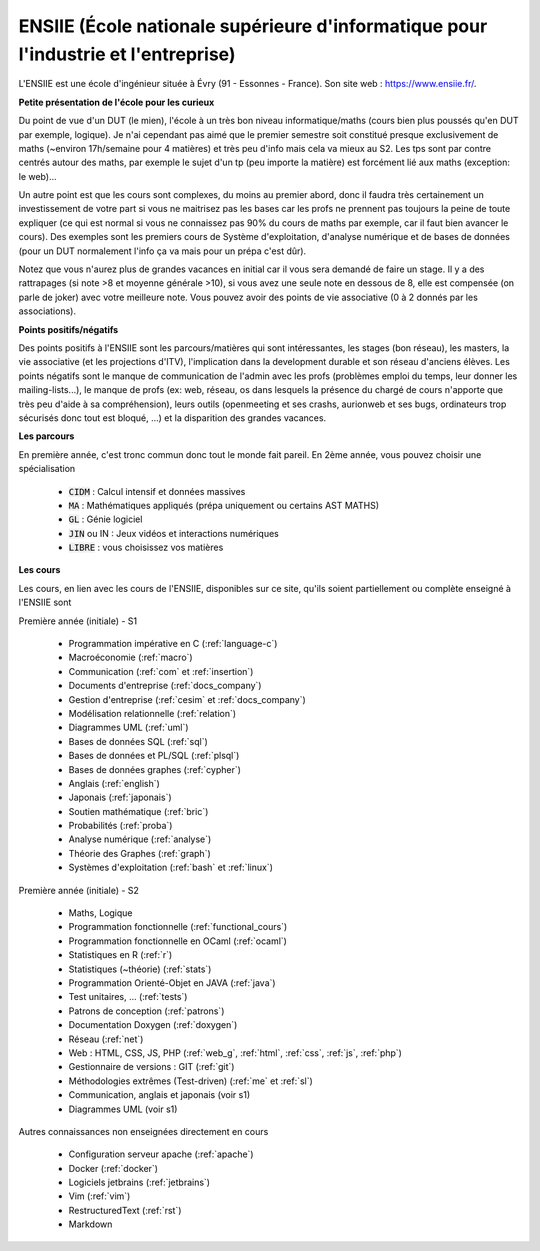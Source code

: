 .. _ensiie:

================================================================================================
ENSIIE (École nationale supérieure d'informatique pour l'industrie et l'entreprise)
================================================================================================

L'ENSIIE est une école d'ingénieur située à Évry (91 - Essonnes - France).
Son site web : https://www.ensiie.fr/.

**Petite présentation de l'école pour les curieux**

Du point de vue d'un DUT (le mien), l'école à un très bon niveau informatique/maths
(cours bien plus poussés qu'en DUT par exemple, logique). Je n'ai cependant pas aimé
que le premier semestre soit constitué presque exclusivement de maths (~environ 17h/semaine
pour 4 matières) et très peu d'info mais cela va mieux au S2. Les tps sont par contre
centrés autour des maths, par exemple le sujet d'un tp (peu importe la matière) est forcément
lié aux maths (exception: le web)...

Un autre point est que les cours sont complexes, du moins au premier abord, donc
il faudra très certainement un investissement de votre part si vous
ne maitrisez pas les bases car les profs ne prennent pas toujours
la peine de toute expliquer (ce qui est normal si vous ne connaissez
pas 90% du cours de maths par exemple, car il faut bien avancer le cours).
Des exemples sont les premiers cours de Système d'exploitation, d'analyse numérique
et de bases de données (pour un DUT normalement l'info ça va mais pour un prépa c'est dûr).

Notez que vous n'aurez plus de grandes vacances en initial car il vous sera demandé de faire un stage.
Il y a des rattrapages (si note >8 et moyenne générale >10), si vous avez une seule note
en dessous de 8, elle est compensée (on parle de joker) avec votre meilleure note.
Vous pouvez avoir des points de vie associative (0 à 2 donnés par les associations).

**Points positifs/négatifs**

Des points positifs à l'ENSIIE sont les parcours/matières qui sont intéressantes,
les stages (bon réseau), les masters, la vie associative (et les projections d'ITV),
l'implication dans la development durable et son réseau d'anciens élèves.
Les points négatifs sont le manque de communication de l'admin avec les profs (problèmes emploi du temps,
leur donner les mailing-lists...), le manque de profs (ex: web, réseau, os dans lesquels
la présence du chargé de cours n'apporte que très peu d'aide à sa compréhension), leurs outils
(openmeeting et ses crashs, aurionweb et ses bugs, ordinateurs trop sécurisés donc tout est bloqué, ...)
et la disparition des grandes vacances.

**Les parcours**

En première année, c'est tronc commun donc tout le monde fait pareil.
En 2ème année, vous pouvez choisir une spécialisation

	* :code:`CIDM` : Calcul intensif et données massives
	* :code:`MA` : Mathématiques appliqués (prépa uniquement ou certains AST MATHS)
	* :code:`GL` : Génie logiciel
	* :code:`JIN` ou IN : Jeux vidéos et interactions numériques
	* :code:`LIBRE` : vous choisissez vos matières

**Les cours**

Les cours, en lien avec les cours de l'ENSIIE, disponibles
sur ce site, qu'ils soient partiellement ou complète enseigné à l'ENSIIE
sont

Première année (initiale) - S1

	* Programmation impérative en C        (:ref:`language-c`)
	* Macroéconomie                        (:ref:`macro`)
	* Communication                        (:ref:`com` et :ref:`insertion`)
	* Documents d'entreprise               (:ref:`docs_company`)
	* Gestion d'entreprise                 (:ref:`cesim` et :ref:`docs_company`)
	* Modélisation relationnelle           (:ref:`relation`)
	* Diagrammes UML                       (:ref:`uml`)
	* Bases de données SQL                 (:ref:`sql`)
	* Bases de données et PL/SQL           (:ref:`plsql`)
	* Bases de données graphes             (:ref:`cypher`)
	* Anglais                              (:ref:`english`)
	* Japonais                             (:ref:`japonais`)
	* Soutien mathématique                 (:ref:`bric`)
	* Probabilités                         (:ref:`proba`)
	* Analyse numérique                    (:ref:`analyse`)
	* Théorie des Graphes                  (:ref:`graph`)
	* Systèmes d'exploitation              (:ref:`bash` et :ref:`linux`)

Première année (initiale) - S2

	* Maths, Logique
	* Programmation fonctionnelle          (:ref:`functional_cours`)
	* Programmation fonctionnelle en OCaml (:ref:`ocaml`)
	* Statistiques en R                    (:ref:`r`)
	* Statistiques (~théorie)              (:ref:`stats`)
	* Programmation Orienté-Objet en JAVA  (:ref:`java`)
	* Test unitaires, ...                  (:ref:`tests`)
	* Patrons de conception                (:ref:`patrons`)
	* Documentation Doxygen                (:ref:`doxygen`)
	* Réseau                               (:ref:`net`)
	* Web : HTML, CSS, JS, PHP             (:ref:`web_g`, :ref:`html`, :ref:`css`, :ref:`js`, :ref:`php`)
	* Gestionnaire de versions : GIT       (:ref:`git`)
	* Méthodologies extrêmes (Test-driven) (:ref:`me` et :ref:`sl`)
	* Communication, anglais et japonais (voir s1)
	* Diagrammes UML (voir s1)

Autres connaissances non enseignées directement en cours

	* Configuration serveur apache     (:ref:`apache`)
	* Docker                           (:ref:`docker`)
	* Logiciels jetbrains              (:ref:`jetbrains`)
	* Vim                              (:ref:`vim`)
	* RestructuredText                 (:ref:`rst`)
	* Markdown

